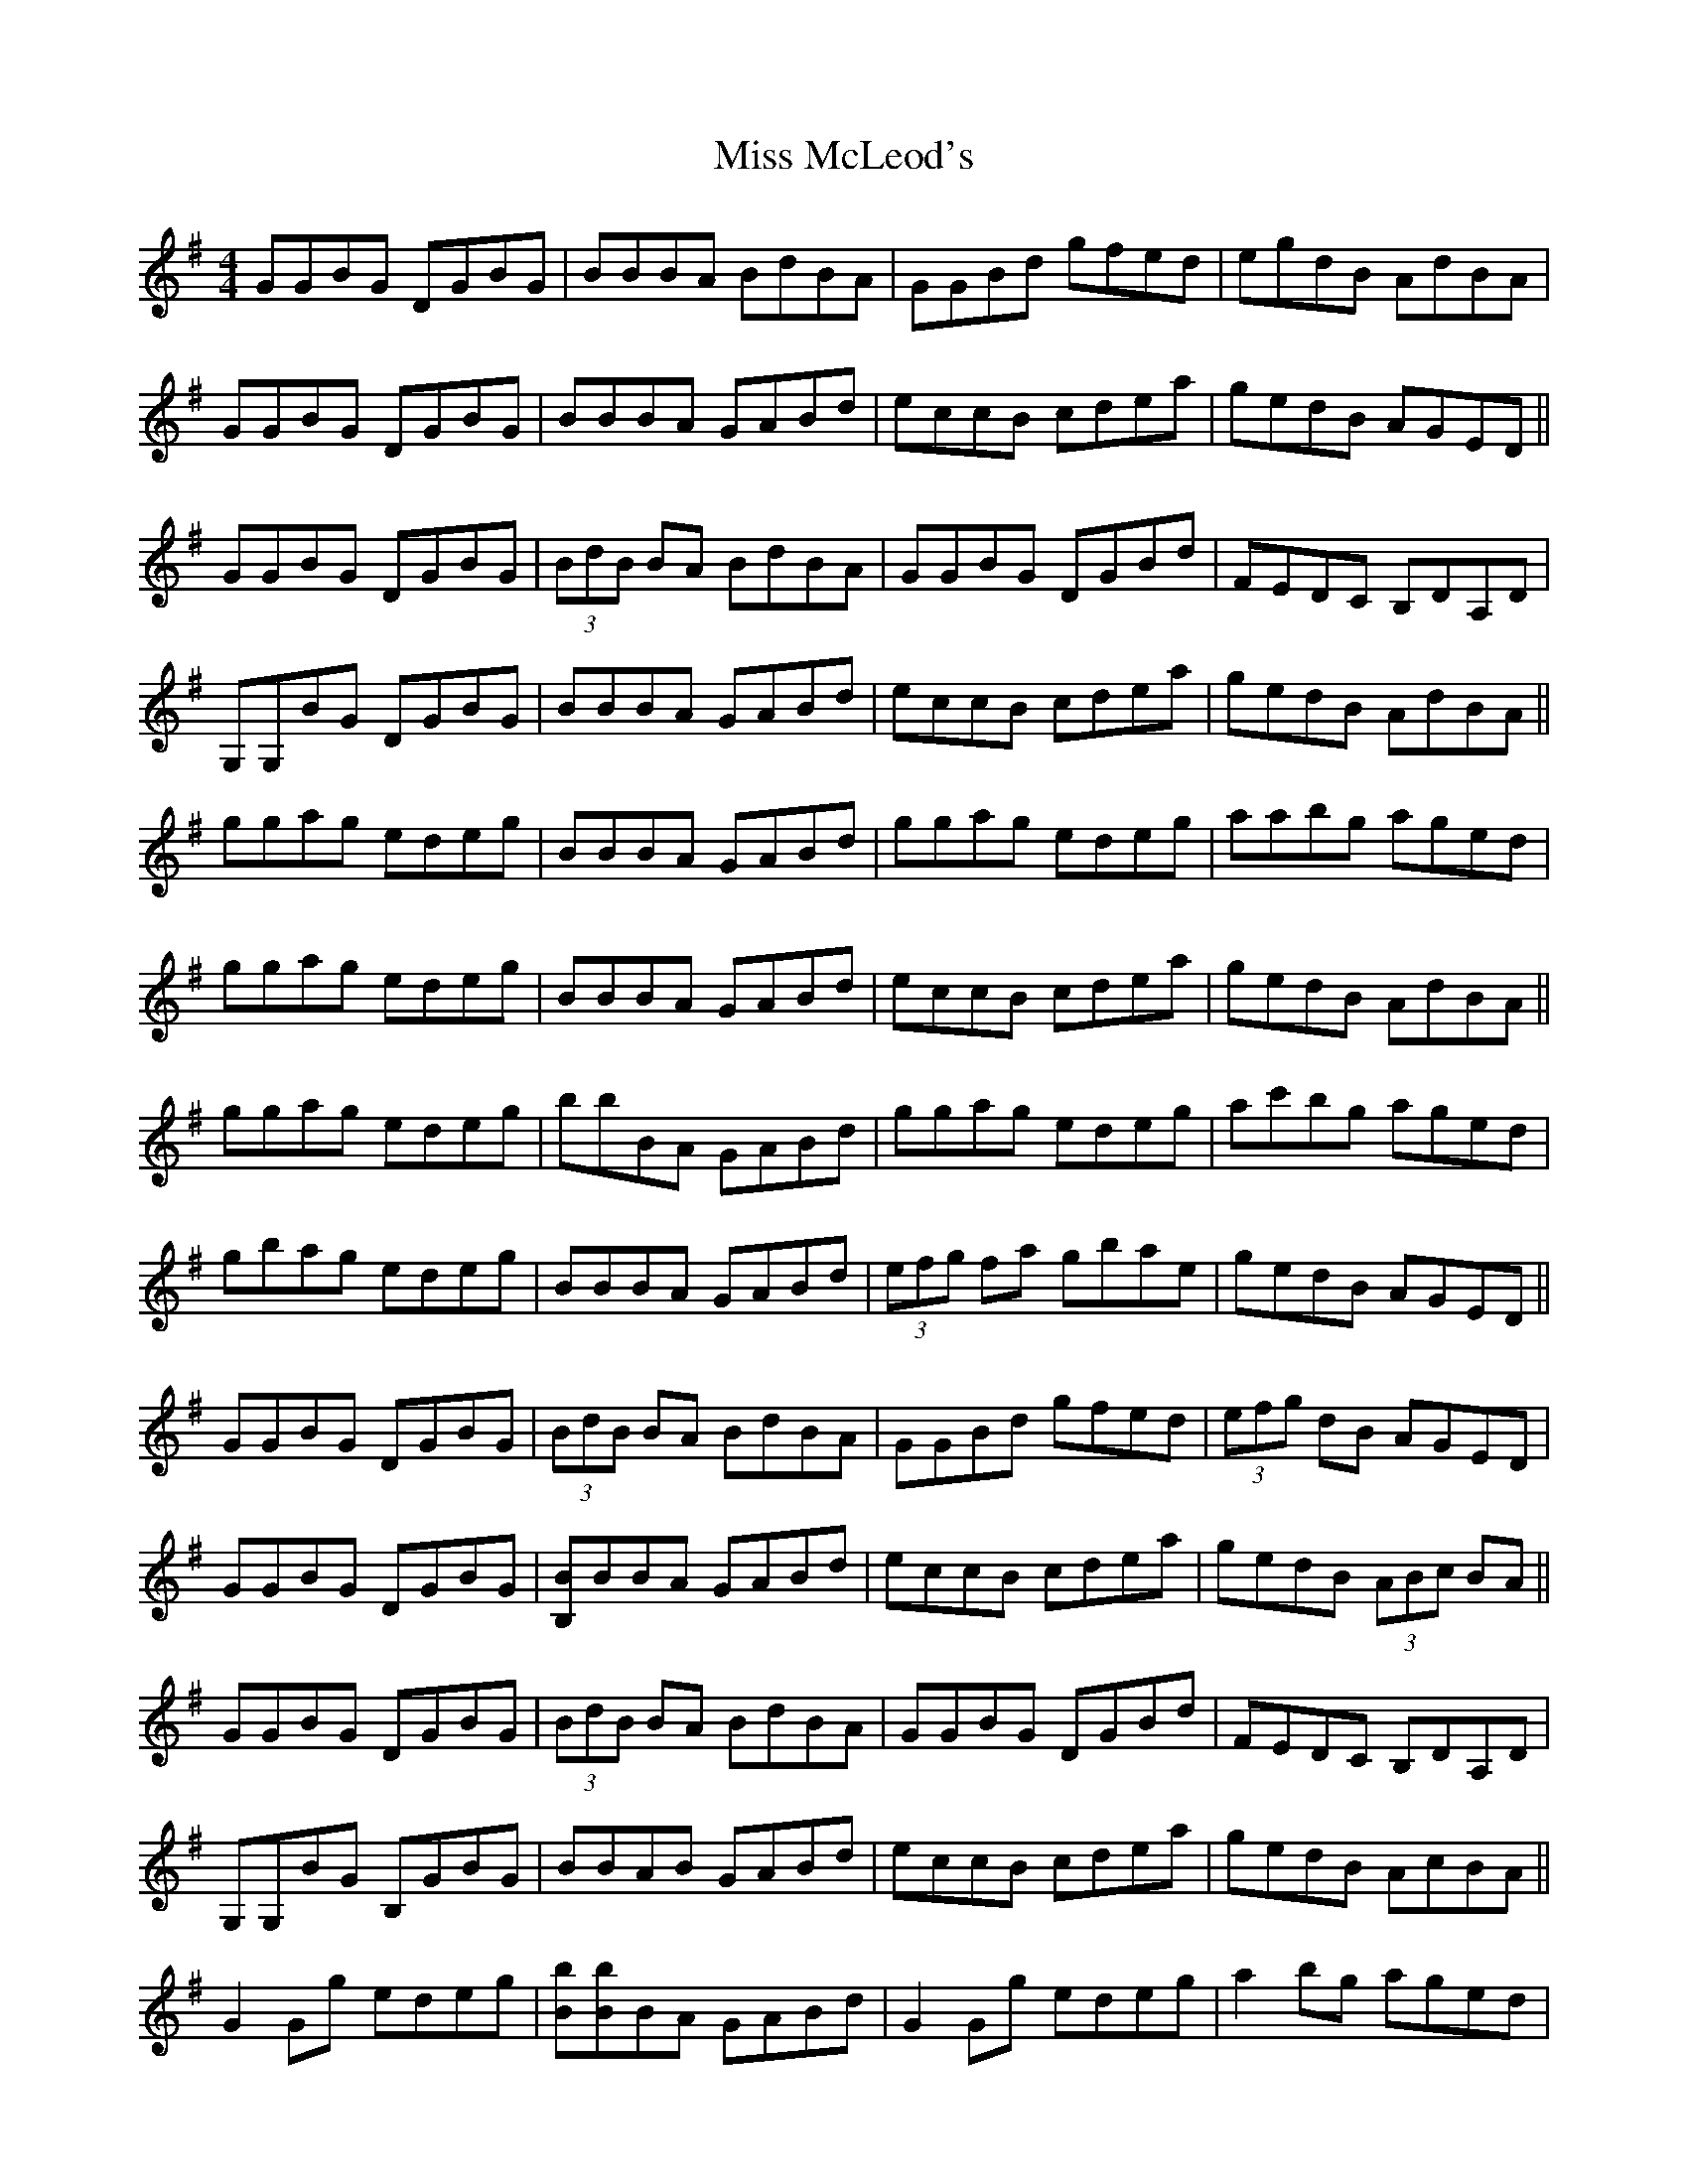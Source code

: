 X: 27151
T: Miss McLeod's
R: reel
M: 4/4
K: Gmajor
GGBG DGBG|BBBA BdBA|GGBd gfed|egdB AdBA|
GGBG DGBG|BBBA GABd|eccB cdea|gedB AGED||
GGBG DGBG|(3BdB BA BdBA|GGBG DGBd|FEDC B,DA,D|
G,G,BG DGBG|BBBA GABd|eccB cdea|gedB AdBA||
ggag edeg|BBBA GABd|ggag edeg|aabg aged|
ggag edeg|BBBA GABd|eccB cdea|gedB AdBA||
ggag edeg|bbBA GABd|ggag edeg|ac'bg aged|
gbag edeg|BBBA GABd|(3efg fa gbae|gedB AGED||
GGBG DGBG|(3BdB BA BdBA|GGBd gfed|(3efg dB AGED|
GGBG DGBG|[BB,2]BBA GABd|eccB cdea|gedB (3ABc BA||
GGBG DGBG|(3BdB BA BdBA|GGBG DGBd|FEDC B,DA,D|
G,G,BG B,GBG|BBAB GABd|eccB cdea|gedB AcBA||
G2 Gg edeg|[Bb][Bb]BA GABd|G2 Gg edeg|a2 bg aged|
ggag edeg|BBBA GABd|ec (3ccc egga|gedB AdBA||
ggag edeg|bbBA GABd|ggag edeg|ac'bg aged|
gbag edeg|BBBA GABd|(3efg fa gbae|gedB (3ABc BA||
GGBG DGBG|(3BdB BA BdBA|GGBd gfed|(3efg dB AGED|
GGBG DGBG|[BB,]BBA GABd|ec (3ccc egga|gedB (3ABc BA||
GGBG DGBG|(3BdB BA BdBA|GGBG DGBd|FEDC B,DA,D|
G,G,BG B,GBG|(3BdB AB GABd|eccB cdea|gedB (3ABc BA||
ggag edeg|[bB]bBA GABd|ggag edeg|aabg aged|
ggag edeg|[bB]bBA GABd|ec (3ccB cdea|gedB AcBA||
G2 Gg edeg|[bB]bBA GABd|GGGg edeg|ac'bg aged|
ggfg edeg|BBBA GABd|egfa gbae|gedB (3ABc BA||
[G2G,2] GG DGBG|[B,2B2] BA BdBA|GGBd gfed|(3efg dB (3ABc BA|
GGBG DGBG|(3BdB BA GABd|eccB cdea|gedB (3ABc BA||
GGBG DGBG|(3BdB BA BdBA|GGBG DGBd|FEDC B,DA,D|
G,2 BG DGBG|BBAB GABd|eccB cdea|gedB AcBA||
[g2G2] Gg edeg|bbbA GABd|ggag edeg|ac'bg aged|
ggag edeg|bbBA GABd|eccB cdea|gedB (3ABc BA||
ggag edeg|bbBA GABd|ggag edeg|ac'bg aged|
gbag edeg|bBBA GABd|(3efg fa g2 (3bag|gedB (3ABc BA|G4 z4||

